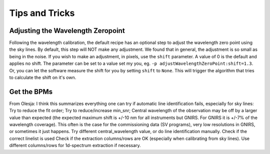 .. tips_and_tricks.rst

.. _tips_and_tricks:

***************
Tips and Tricks
***************

.. _wavzero:

Adjusting the Wavelength Zeropoint
==================================

Following the wavelength calibration, the default recipe has an optional
step to adjust the wavelength zero point using the sky lines.  By default,
this step will NOT make any adjustment.  We found that in general, the
adjustment is so small as being in the noise.  If you wish to make an
adjustment, in pixels, use the ``shift`` parameter.  A value of 0 is the default and
applies no shift.  The parameter can be set to a value set my you, eg.
``-p adjustWavelengthZeroPoint:shift=1.3``.  Or, you can let the software
measure the shift for you by setting ``shift`` to ``None``.  This will trigger
the algorithm that tries to calculate the shift on it's own.



.. _getBPM:

Get the BPMs
============

.. _skywavecal:

From Olesja:
I think this summarizes everything one can try if automatic line identification fails, especially for sky lines:
Try to reduce the fit order;
Try to reduce/increase min_snr;
Central wavelength of the observation may be off by a larger value than expected (the expected maximum shift is +/-10 nm for all instruments but GNIRS. For GNIRS it is +/-7% of the wavelength coverage). This often is the case for the commissioning data (SV programs), very low resolutions in GNIRS, or sometimes it just happens. Try different central_wavelength value, or do line identification manually.
Check if the correct linelist is used
Check if the extraction columns/rows are OK (especially when calibrating from sky lines). Use different columns/rows for 1d-spectrum extraction if necessary.